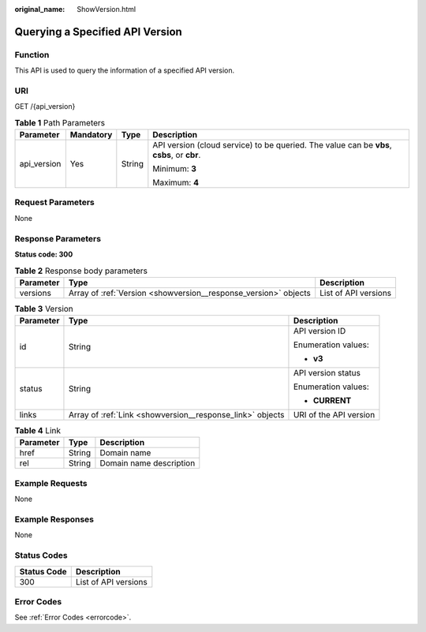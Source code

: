 :original_name: ShowVersion.html

.. _ShowVersion:

Querying a Specified API Version
================================

Function
--------

This API is used to query the information of a specified API version.

URI
---

GET /{api_version}

.. table:: **Table 1** Path Parameters

   +-----------------+-----------------+-----------------+--------------------------------------------------------------------------------------------+
   | Parameter       | Mandatory       | Type            | Description                                                                                |
   +=================+=================+=================+============================================================================================+
   | api_version     | Yes             | String          | API version (cloud service) to be queried. The value can be **vbs**, **csbs**, or **cbr**. |
   |                 |                 |                 |                                                                                            |
   |                 |                 |                 | Minimum: **3**                                                                             |
   |                 |                 |                 |                                                                                            |
   |                 |                 |                 | Maximum: **4**                                                                             |
   +-----------------+-----------------+-----------------+--------------------------------------------------------------------------------------------+

Request Parameters
------------------

None

Response Parameters
-------------------

**Status code: 300**

.. table:: **Table 2** Response body parameters

   +-----------+-----------------------------------------------------------------+----------------------+
   | Parameter | Type                                                            | Description          |
   +===========+=================================================================+======================+
   | versions  | Array of :ref:`Version <showversion__response_version>` objects | List of API versions |
   +-----------+-----------------------------------------------------------------+----------------------+

.. _showversion__response_version:

.. table:: **Table 3** Version

   +-----------------------+-----------------------------------------------------------+------------------------+
   | Parameter             | Type                                                      | Description            |
   +=======================+===========================================================+========================+
   | id                    | String                                                    | API version ID         |
   |                       |                                                           |                        |
   |                       |                                                           | Enumeration values:    |
   |                       |                                                           |                        |
   |                       |                                                           | -  **v3**              |
   +-----------------------+-----------------------------------------------------------+------------------------+
   | status                | String                                                    | API version status     |
   |                       |                                                           |                        |
   |                       |                                                           | Enumeration values:    |
   |                       |                                                           |                        |
   |                       |                                                           | -  **CURRENT**         |
   +-----------------------+-----------------------------------------------------------+------------------------+
   | links                 | Array of :ref:`Link <showversion__response_link>` objects | URI of the API version |
   +-----------------------+-----------------------------------------------------------+------------------------+

.. _showversion__response_link:

.. table:: **Table 4** Link

   ========= ====== =======================
   Parameter Type   Description
   ========= ====== =======================
   href      String Domain name
   rel       String Domain name description
   ========= ====== =======================

Example Requests
----------------

None

Example Responses
-----------------

None

Status Codes
------------

=========== ====================
Status Code Description
=========== ====================
300         List of API versions
=========== ====================

Error Codes
-----------

See :ref:`Error Codes <errorcode>`.
